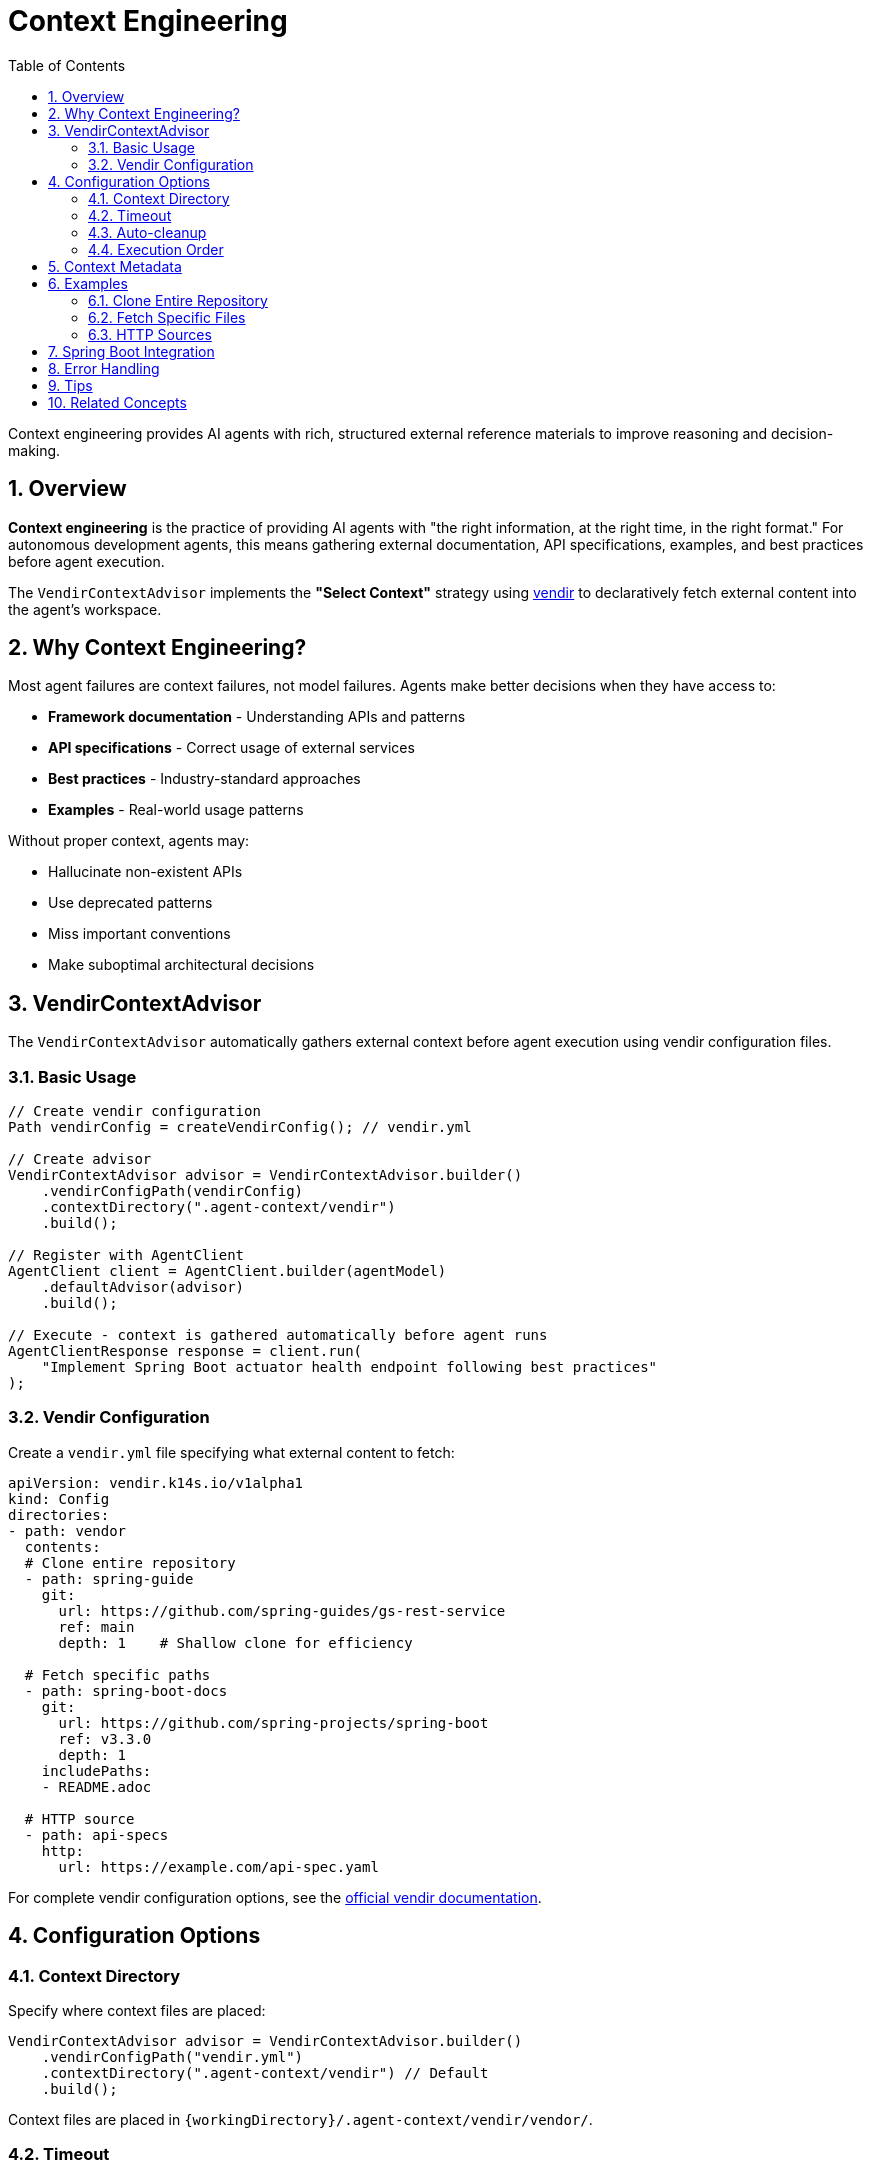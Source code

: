 = Context Engineering
:page-title: Context Engineering with VendirContextAdvisor
:toc: left
:tabsize: 2
:sectnums:

Context engineering provides AI agents with rich, structured external reference materials to improve reasoning and decision-making.

== Overview

**Context engineering** is the practice of providing AI agents with "the right information, at the right time, in the right format." For autonomous development agents, this means gathering external documentation, API specifications, examples, and best practices before agent execution.

The `VendirContextAdvisor` implements the **"Select Context"** strategy using https://carvel.dev/vendir/[vendir] to declaratively fetch external content into the agent's workspace.

== Why Context Engineering?

Most agent failures are context failures, not model failures. Agents make better decisions when they have access to:

* **Framework documentation** - Understanding APIs and patterns
* **API specifications** - Correct usage of external services
* **Best practices** - Industry-standard approaches
* **Examples** - Real-world usage patterns

Without proper context, agents may:

* Hallucinate non-existent APIs
* Use deprecated patterns
* Miss important conventions
* Make suboptimal architectural decisions

== VendirContextAdvisor

The `VendirContextAdvisor` automatically gathers external context before agent execution using vendir configuration files.

=== Basic Usage

[source,java]
----
// Create vendir configuration
Path vendirConfig = createVendirConfig(); // vendir.yml

// Create advisor
VendirContextAdvisor advisor = VendirContextAdvisor.builder()
    .vendirConfigPath(vendirConfig)
    .contextDirectory(".agent-context/vendir")
    .build();

// Register with AgentClient
AgentClient client = AgentClient.builder(agentModel)
    .defaultAdvisor(advisor)
    .build();

// Execute - context is gathered automatically before agent runs
AgentClientResponse response = client.run(
    "Implement Spring Boot actuator health endpoint following best practices"
);
----

=== Vendir Configuration

Create a `vendir.yml` file specifying what external content to fetch:

[source,yaml]
----
apiVersion: vendir.k14s.io/v1alpha1
kind: Config
directories:
- path: vendor
  contents:
  # Clone entire repository
  - path: spring-guide
    git:
      url: https://github.com/spring-guides/gs-rest-service
      ref: main
      depth: 1    # Shallow clone for efficiency

  # Fetch specific paths
  - path: spring-boot-docs
    git:
      url: https://github.com/spring-projects/spring-boot
      ref: v3.3.0
      depth: 1
    includePaths:
    - README.adoc

  # HTTP source
  - path: api-specs
    http:
      url: https://example.com/api-spec.yaml
----

For complete vendir configuration options, see the https://carvel.dev/vendir/docs/latest/vendir-spec/[official vendir documentation].

== Configuration Options

=== Context Directory

Specify where context files are placed:

[source,java]
----
VendirContextAdvisor advisor = VendirContextAdvisor.builder()
    .vendirConfigPath("vendir.yml")
    .contextDirectory(".agent-context/vendir") // Default
    .build();
----

Context files are placed in `{workingDirectory}/.agent-context/vendir/vendor/`.

=== Timeout

Configure how long vendir has to fetch content:

[source,java]
----
VendirContextAdvisor advisor = VendirContextAdvisor.builder()
    .vendirConfigPath("vendir.yml")
    .timeout(300) // 5 minutes (default)
    .build();
----

=== Auto-cleanup

Optionally remove context files after agent execution:

[source,java]
----
VendirContextAdvisor advisor = VendirContextAdvisor.builder()
    .vendirConfigPath("vendir.yml")
    .autoCleanup(true) // Default: false (keep for inspection)
    .build();
----

=== Execution Order

Control when context is gathered relative to other advisors:

[source,java]
----
import org.springframework.core.Ordered;

VendirContextAdvisor advisor = VendirContextAdvisor.builder()
    .vendirConfigPath("vendir.yml")
    .order(Ordered.HIGHEST_PRECEDENCE + 100) // Default: early execution
    .build();
----

== Context Metadata

The advisor adds metadata to request/response contexts for observability:

[source,java]
----
AgentClientResponse response = client.run("Some goal");

// Check if context was gathered successfully
Boolean success = (Boolean) response.context().get("vendir.context.success");
String contextPath = (String) response.context().get("vendir.context.path");
String output = (String) response.context().get("vendir.context.output");

if (!success) {
    String error = (String) response.context().get("vendir.context.error");
    logger.warn("Context gathering failed: {}", error);
}
----

== Examples

=== Clone Entire Repository

[source,yaml]
----
apiVersion: vendir.k14s.io/v1alpha1
kind: Config
directories:
- path: vendor
  contents:
  - path: spring-guide
    git:
      url: https://github.com/spring-guides/gs-rest-service
      ref: main
      depth: 1
----

[source,java]
----
VendirContextAdvisor advisor = VendirContextAdvisor.builder()
    .vendirConfigPath("vendir.yml")
    .build();

AgentClient client = AgentClient.builder(agentModel)
    .defaultAdvisor(advisor)
    .build();

client.run("Based on the Spring guide, create a similar REST service for products");
----

=== Fetch Specific Files

[source,yaml]
----
apiVersion: vendir.k14s.io/v1alpha1
kind: Config
directories:
- path: vendor
  contents:
  - path: spring-boot
    git:
      url: https://github.com/spring-projects/spring-boot
      ref: v3.3.0
      depth: 1
    includePaths:
    - README.adoc
----

=== HTTP Sources

[source,yaml]
----
apiVersion: vendir.k14s.io/v1alpha1
kind: Config
directories:
- path: vendor
  contents:
  - path: api-spec
    http:
      url: https://api.example.com/openapi.yaml
----

== Spring Boot Integration

Register as a Spring bean for automatic configuration:

[source,java]
----
@Configuration
public class ContextEngineeringConfig {

    @Bean
    public VendirContextAdvisor vendirContextAdvisor() {
        return VendirContextAdvisor.builder()
            .vendirConfigPath("context/vendir.yml")
            .contextDirectory(".agent-context")
            .timeout(300)
            .autoCleanup(false)
            .build();
    }

    @Bean
    public AgentClient agentClient(
            AgentModel agentModel,
            VendirContextAdvisor contextAdvisor) {
        return AgentClient.builder(agentModel)
            .defaultAdvisor(contextAdvisor)
            .build();
    }
}
----

== Error Handling

The advisor handles failures gracefully:

* **Vendir not installed** - Logs error, agent continues without context
* **Network failures** - Logs error, agent continues without context
* **Invalid configuration** - Logs error, agent continues without context
* **Timeout** - Logs error, agent continues without context

Failures are recorded in the context for observability:

[source,java]
----
AgentClientResponse response = client.run("Some goal");

if (!(Boolean) response.context().get("vendir.context.success")) {
    String error = (String) response.context().get("vendir.context.error");
    // Handle degraded execution
}
----

== Tips

* Use `depth: 1` for faster shallow clones
* Use `includePaths` to fetch only relevant files
* Keep `autoCleanup: false` during development to inspect gathered context
* Adjust timeout based on repository size



== Related Concepts

* xref:api/advisors.adoc[Agent Advisors] - Complete advisor pattern documentation
* xref:api/agentclient.adoc[AgentClient] - High-level client API
* xref:future/judge-concept.adoc[Judge Concept] - Post-execution validation

---

Context engineering transforms autonomous agents from isolated tools into context-aware developers that understand and respect external APIs, frameworks, and best practices.
